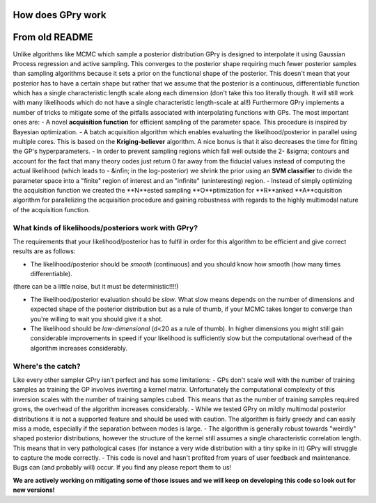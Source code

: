 How does GPry work
==================

From old README
===============

Unlike algorithms like MCMC which sample a posterior distribution GPry is designed to interpolate it using Gaussian Process regression and active sampling. This converges to the posterior shape requiring much fewer posterior samples than sampling algorithms because it sets a prior on the functional shape of the posterior.
This doesn't mean that your posterior has to have a certain shape but rather that we assume that the posterior is a continuous, differentiable function which has a single characteristic length scale along each dimension (don't take this too literally though. It will still work with many likelihoods which do not have a single characteristic length-scale at all!)
Furthermore GPry implements a number of tricks to mitigate some of the pitfalls associated with interpolating functions with GPs. The most important ones are:
- A novel **acquisition function** for efficient sampling of the parameter space. This procedure is inspired by Bayesian optimization.
- A batch acquisition algorithm which enables evaluating the likelihood/posterior in parallel using multiple cores. This is based on the **Kriging-believer** algorithm. A nice bonus is that it also decreases the time for fitting the GP's hyperparameters.
- In order to prevent sampling regions which fall well outside the 2- &sigma; contours and account for the fact that many theory codes just return 0 far away from the fiducial values instead of computing the actual likelihood (which leads to - &infin; in the log-posterior) we shrink the prior using an **SVM classifier** to divide the parameter space into a "finite" region of interest and an "infinite" (uninteresting) region.
- Instead of simply optimizing the acquisition function we created the **N**ested sampling **O**ptimization for **R**anked **A**cquisition algorithm for parallelizing the acquisition procedure and gaining robustness with regards to the highly multimodal nature of the acquisition function.


What kinds of likelihoods/posteriors work with GPry?
^^^^^^^^^^^^^^^^^^^^^^^^^^^^^^^^^^^^^^^^^^^^^^^^^^^^

The requirements that your likelihood/posterior has to fulfil in order for this algorithm to be efficient and give correct results are as follows:

- The likelihood/posterior should be *smooth* (continuous) and you should know how smooth (how many times differentiable).
(there can be a little noise, but it must be deterministic!!!!)
  
- The likelihood/posterior evaluation should be *slow*. What slow means depends on the number of dimensions and expected shape of the posterior distribution but as a rule of thumb, if your MCMC takes longer to converge than you're willing to wait you should give it a shot.
- The likelihood should be *low-dimensional* (d<20 as a rule of thumb). In higher dimensions you might still gain considerable improvements in speed if your likelihood is sufficiently slow but the computational overhead of the algorithm increases considerably.

Where's the catch?
^^^^^^^^^^^^^^^^^^

Like every other sampler GPry isn't perfect and has some limitations:
- GPs don't scale well with the number of training samples as training the GP involves inverting a kernel matrix. Unfortunately the computational complexity of this inversion scales with the number of training samples cubed. This means that as the number of training samples required grows, the overhead of the algorithm increases considerably.
- While we tested GPry on mildly multimodal posterior distributions it is not a supported feature and should be used with caution. The algorithm is fairly greedy and can easily miss a mode, especially if the separation between modes is large.
- The algorithm is generally robust towards "weirdly" shaped posterior distributions, however the structure of the kernel still assumes a single characteristic correlation length. This means that in very pathological cases (for instance a very wide distribution with a tiny spike in it) GPry will struggle to capture the mode correctly.
- This code is novel and hasn't profited from years of user feedback and maintenance. Bugs can (and probably will) occur. If you find any please report them to us!

**We are actively working on mitigating some of those issues and we will keep on developing this code so look out for new versions!**
